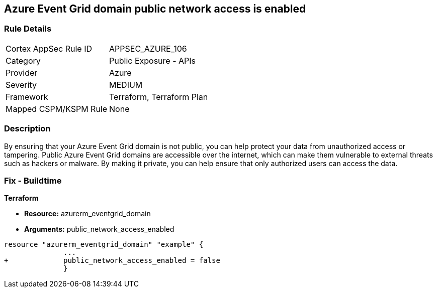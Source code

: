 == Azure Event Grid domain public network access is enabled
// Azure Event Grid domain public network access enabled


=== Rule Details

[cols="1,2"]
|===
|Cortex AppSec Rule ID |APPSEC_AZURE_106
|Category |Public Exposure - APIs
|Provider |Azure
|Severity |MEDIUM
|Framework |Terraform, Terraform Plan
|Mapped CSPM/KSPM Rule |None
|===


=== Description 


By ensuring that your Azure Event Grid domain is not public, you can help protect your data from unauthorized access or tampering.
Public Azure Event Grid domains are accessible over the internet, which can make them vulnerable to external threats such as hackers or malware.
By making it private, you can help ensure that only authorized users can access the data.

=== Fix - Buildtime


*Terraform* 


* *Resource:* azurerm_eventgrid_domain
* *Arguments:* public_network_access_enabled


[source,go]
----
resource "azurerm_eventgrid_domain" "example" {
              ...
+             public_network_access_enabled = false
              }
----

